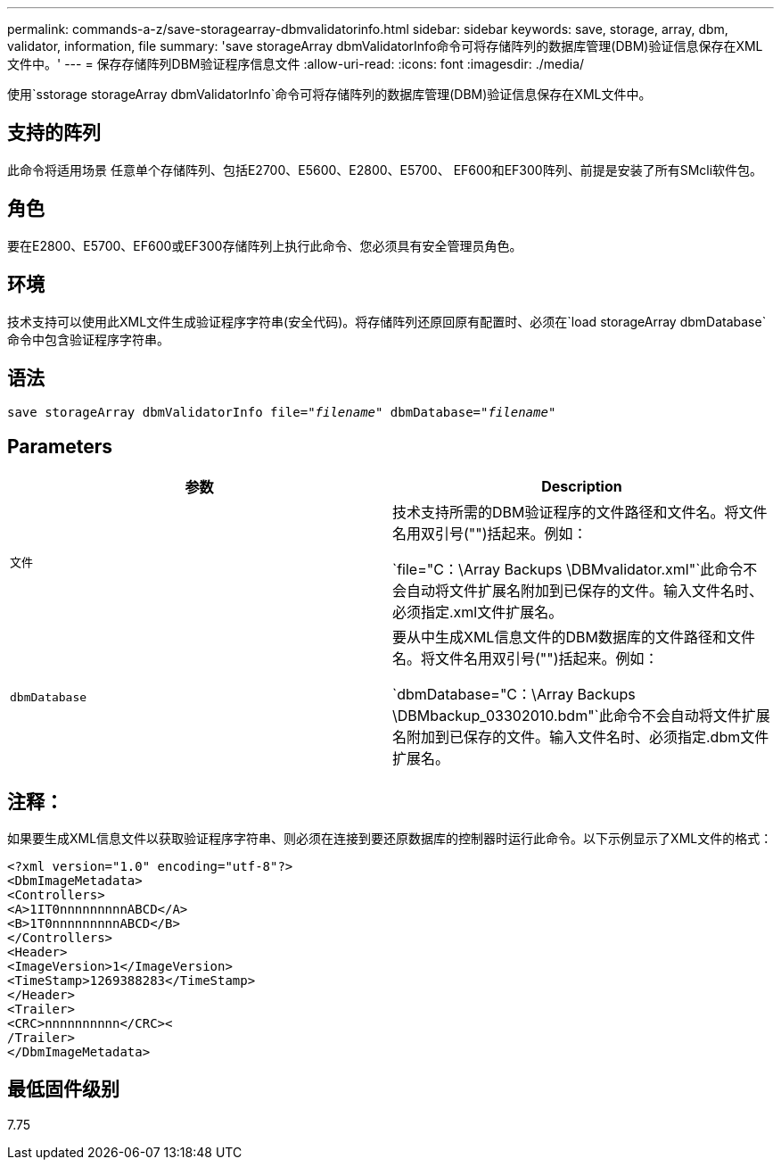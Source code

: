 ---
permalink: commands-a-z/save-storagearray-dbmvalidatorinfo.html 
sidebar: sidebar 
keywords: save, storage, array, dbm, validator, information, file 
summary: 'save storageArray dbmValidatorInfo命令可将存储阵列的数据库管理(DBM)验证信息保存在XML文件中。' 
---
= 保存存储阵列DBM验证程序信息文件
:allow-uri-read: 
:icons: font
:imagesdir: ./media/


[role="lead"]
使用`sstorage storageArray dbmValidatorInfo`命令可将存储阵列的数据库管理(DBM)验证信息保存在XML文件中。



== 支持的阵列

此命令将适用场景 任意单个存储阵列、包括E2700、E5600、E2800、E5700、 EF600和EF300阵列、前提是安装了所有SMcli软件包。



== 角色

要在E2800、E5700、EF600或EF300存储阵列上执行此命令、您必须具有安全管理员角色。



== 环境

技术支持可以使用此XML文件生成验证程序字符串(安全代码)。将存储阵列还原回原有配置时、必须在`load storageArray dbmDatabase`命令中包含验证程序字符串。



== 语法

[listing, subs="+macros"]
----
save storageArray dbmValidatorInfo file=pass:quotes["_filename_"] dbmDatabase=pass:quotes["_filename_"]
----


== Parameters

[cols="2*"]
|===
| 参数 | Description 


 a| 
`文件`
 a| 
技术支持所需的DBM验证程序的文件路径和文件名。将文件名用双引号("")括起来。例如：

`file="C：\Array Backups \DBMvalidator.xml"`此命令不会自动将文件扩展名附加到已保存的文件。输入文件名时、必须指定.xml文件扩展名。



 a| 
`dbmDatabase`
 a| 
要从中生成XML信息文件的DBM数据库的文件路径和文件名。将文件名用双引号("")括起来。例如：

`dbmDatabase="C：\Array Backups \DBMbackup_03302010.bdm"`此命令不会自动将文件扩展名附加到已保存的文件。输入文件名时、必须指定.dbm文件扩展名。

|===


== 注释：

如果要生成XML信息文件以获取验证程序字符串、则必须在连接到要还原数据库的控制器时运行此命令。以下示例显示了XML文件的格式：

[listing]
----
<?xml version="1.0" encoding="utf-8"?>
<DbmImageMetadata>
<Controllers>
<A>1IT0nnnnnnnnnABCD</A>
<B>1T0nnnnnnnnnABCD</B>
</Controllers>
<Header>
<ImageVersion>1</ImageVersion>
<TimeStamp>1269388283</TimeStamp>
</Header>
<Trailer>
<CRC>nnnnnnnnnn</CRC><
/Trailer>
</DbmImageMetadata>
----


== 最低固件级别

7.75
